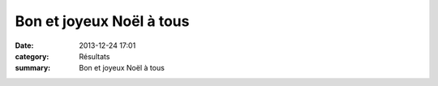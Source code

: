 Bon et joyeux Noël à tous
=========================

:date: 2013-12-24 17:01
:category: Résultats
:summary: Bon et joyeux Noël à tous

|Noel1.jpg|

.. |Noel1.jpg| image:: http://assets.acr-dijon.org/old/httpimgover-blogcom496x6000120862divers-noel1.jpg
